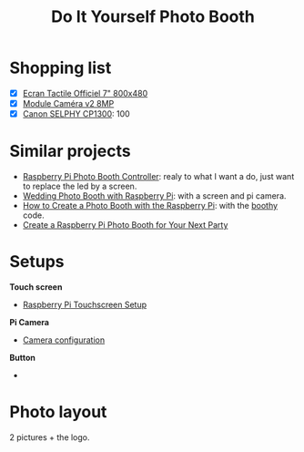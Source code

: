 #+TITLE: Do It Yourself Photo Booth

* Shopping list
- [X] [[https://www.kubii.fr/ecrans-afficheurs/1131-ecran-tactile-officiel-7-800x480-kubii-640522710829.html][Ecran Tactile Officiel 7" 800x480]]
- [X] [[https://www.kubii.fr/cameras-accessoires/1653-module-camera-v2-8mp-kubii-640522710881.html][Module Caméra v2 8MP]]
- [X] [[https://www.amazon.com/Canon-Wireless-AirPrint-Printing-2234C001/dp/B073YHRPV5/ref=sr_1_4?ie=UTF8&qid=1547158070&sr=8-4&keywords=canon+selphy+cp910][Canon SELPHY CP1300]]: 100
* Similar projects
- [[https://www.instructables.com/id/Raspberry-Pi-photo-booth-controller/][Raspberry Pi Photo Booth Controller]]: realy to what I want a do, just want to
  replace the led by a screen.
- [[https://www.hackster.io/sabat54i/wedding-photo-booth-with-raspberry-pi-1cea3a][Wedding Photo Booth with Raspberry Pi]]: with a screen and pi camera.
- [[https://www.wikihow.com/Create-a-Photo-Booth-with-the-Raspberry-Pi][How to Create a Photo Booth with the Raspberry Pi]]: with the [[https://github.com/zoroloco/boothy][boothy]] code.
- [[https://makezine.com/projects/raspberry-pi-photo-booth/][Create a Raspberry Pi Photo Booth for Your Next Party]]
* Setups
*Touch screen*
- [[https://www.instructables.com/id/Raspberry-Pi-Touchscreen-Setup/][Raspberry Pi Touchscreen Setup]]

*Pi Camera*
- [[https://www.raspberrypi.org/documentation/configuration/camera.md][Camera configuration]]

*Button*
- 
* Photo layout 
2 pictures + the logo. 

